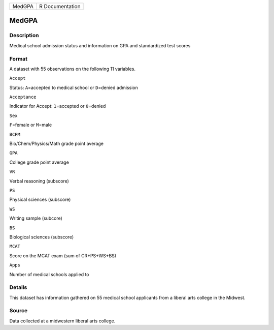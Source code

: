 +----------+-------------------+
| MedGPA   | R Documentation   |
+----------+-------------------+

MedGPA
------

Description
~~~~~~~~~~~

Medical school admission status and information on GPA and standardized
test scores

Format
~~~~~~

A dataset with 55 observations on the following 11 variables.

``Accept``

Status: ``A``\ =accepted to medical school or ``D``\ =denied admission

``Acceptance``

Indicator for Accept: ``1``\ =accepted or ``0``\ =denied

``Sex``

``F``\ =female or ``M``\ =male

``BCPM``

Bio/Chem/Physics/Math grade point average

``GPA``

College grade point average

``VR``

Verbal reasoning (subscore)

``PS``

Physical sciences (subscore)

``WS``

Writing sample (subcore)

``BS``

Biological sciences (subscore)

``MCAT``

Score on the MCAT exam (sum of CR+PS+WS+BS)

``Apps``

Number of medical schools applied to

Details
~~~~~~~

This dataset has information gathered on 55 medical school applicants
from a liberal arts college in the Midwest.

Source
~~~~~~

Data collected at a midwestern liberal arts college.
